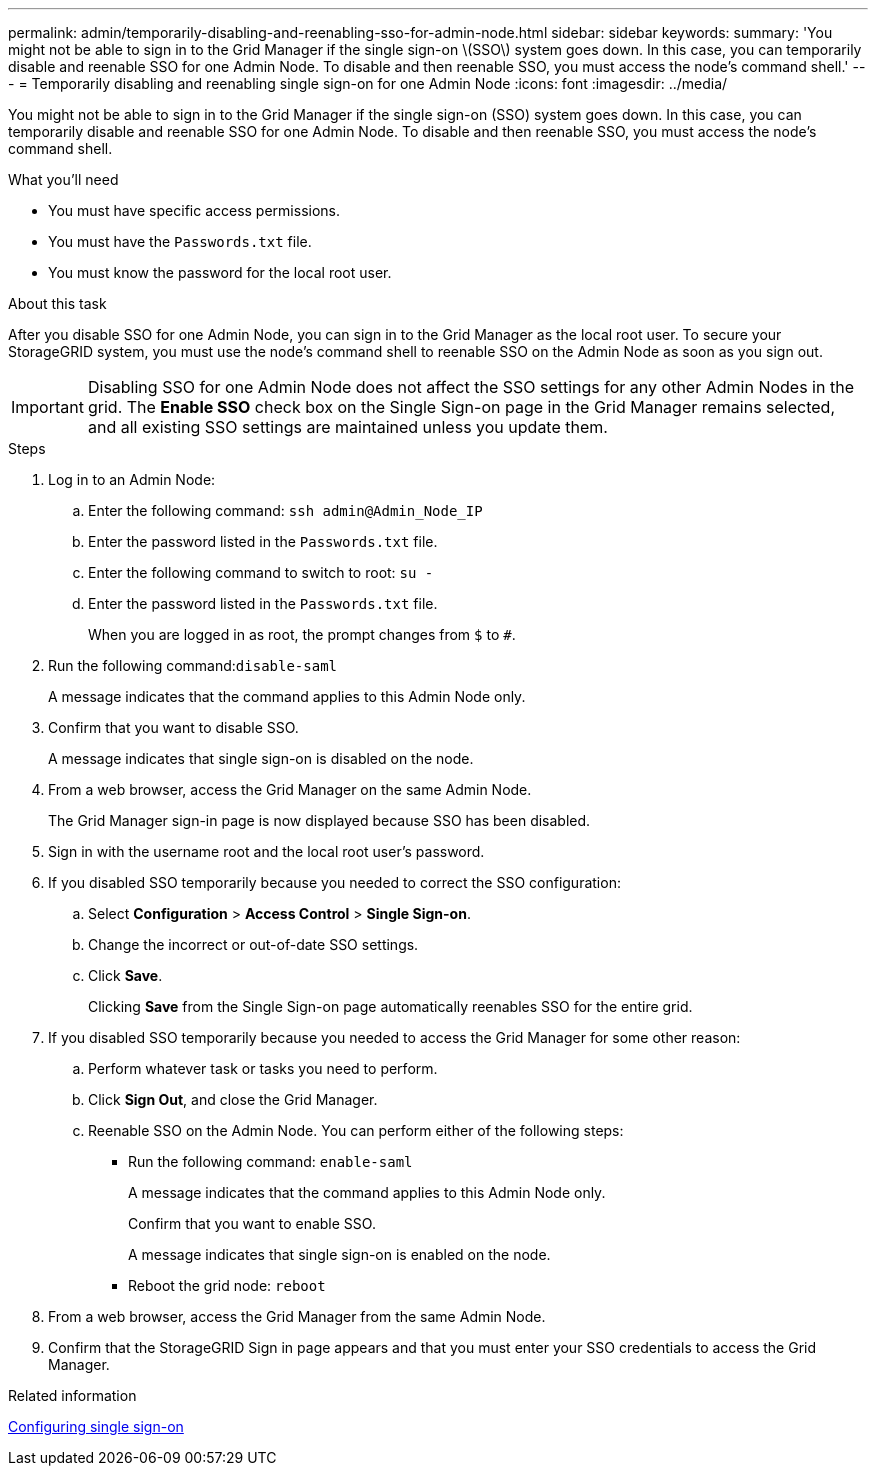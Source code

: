 ---
permalink: admin/temporarily-disabling-and-reenabling-sso-for-admin-node.html
sidebar: sidebar
keywords:
summary: 'You might not be able to sign in to the Grid Manager if the single sign-on \(SSO\) system goes down. In this case, you can temporarily disable and reenable SSO for one Admin Node. To disable and then reenable SSO, you must access the node’s command shell.'
---
= Temporarily disabling and reenabling single sign-on for one Admin Node
:icons: font
:imagesdir: ../media/

[.lead]
You might not be able to sign in to the Grid Manager if the single sign-on (SSO) system goes down. In this case, you can temporarily disable and reenable SSO for one Admin Node. To disable and then reenable SSO, you must access the node's command shell.

.What you'll need

* You must have specific access permissions.
* You must have the `Passwords.txt` file.
* You must know the password for the local root user.

.About this task

After you disable SSO for one Admin Node, you can sign in to the Grid Manager as the local root user. To secure your StorageGRID system, you must use the node's command shell to reenable SSO on the Admin Node as soon as you sign out.

IMPORTANT: Disabling SSO for one Admin Node does not affect the SSO settings for any other Admin Nodes in the grid. The *Enable SSO* check box on the Single Sign-on page in the Grid Manager remains selected, and all existing SSO settings are maintained unless you update them.

.Steps

. Log in to an Admin Node:
 .. Enter the following command: `ssh admin@Admin_Node_IP`
 .. Enter the password listed in the `Passwords.txt` file.
 .. Enter the following command to switch to root: `su -`
 .. Enter the password listed in the `Passwords.txt` file.
+
When you are logged in as root, the prompt changes from `$` to `#`.
. Run the following command:``disable-saml``
+
A message indicates that the command applies to this Admin Node only.

. Confirm that you want to disable SSO.
+
A message indicates that single sign-on is disabled on the node.

. From a web browser, access the Grid Manager on the same Admin Node.
+
The Grid Manager sign-in page is now displayed because SSO has been disabled.

. Sign in with the username root and the local root user's password.
. If you disabled SSO temporarily because you needed to correct the SSO configuration:
 .. Select *Configuration* > *Access Control* > *Single Sign-on*.
 .. Change the incorrect or out-of-date SSO settings.
 .. Click *Save*.
+
Clicking *Save* from the Single Sign-on page automatically reenables SSO for the entire grid.
. If you disabled SSO temporarily because you needed to access the Grid Manager for some other reason:
 .. Perform whatever task or tasks you need to perform.
 .. Click *Sign Out*, and close the Grid Manager.
 .. Reenable SSO on the Admin Node. You can perform either of the following steps:
  *** Run the following command: `enable-saml`
+
A message indicates that the command applies to this Admin Node only.
+
Confirm that you want to enable SSO.
+
A message indicates that single sign-on is enabled on the node.

  *** Reboot the grid node: `reboot`
. From a web browser, access the Grid Manager from the same Admin Node.
. Confirm that the StorageGRID Sign in page appears and that you must enter your SSO credentials to access the Grid Manager.

.Related information

link:configuring-sso.html[Configuring single sign-on]
